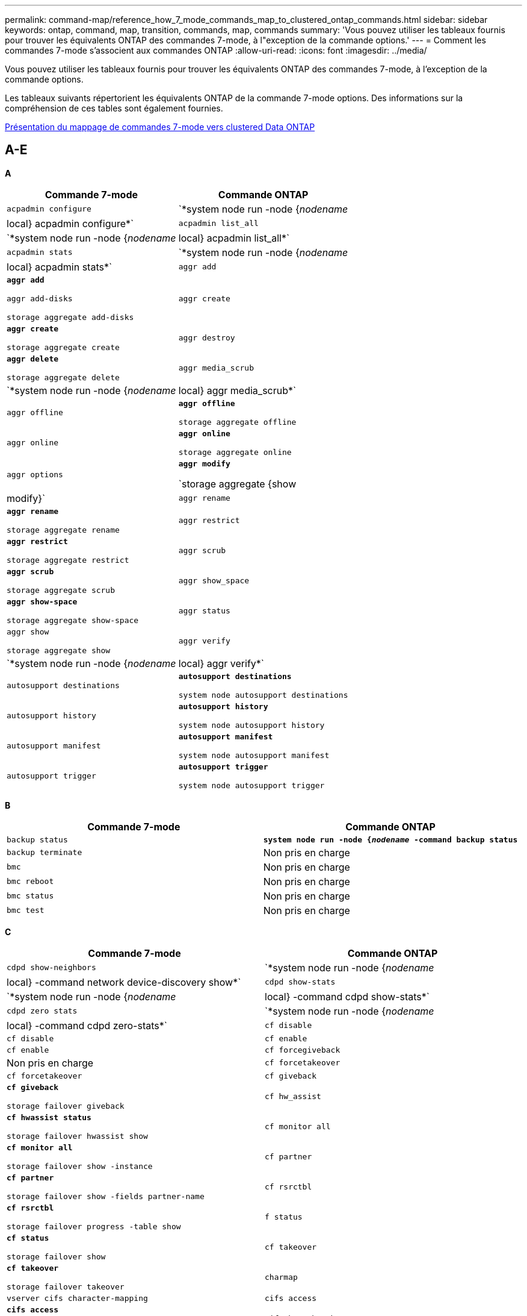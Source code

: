 ---
permalink: command-map/reference_how_7_mode_commands_map_to_clustered_ontap_commands.html 
sidebar: sidebar 
keywords: ontap, command, map, transition, commands, map, commands 
summary: 'Vous pouvez utiliser les tableaux fournis pour trouver les équivalents ONTAP des commandes 7-mode, à l"exception de la commande options.' 
---
= Comment les commandes 7-mode s'associent aux commandes ONTAP
:allow-uri-read: 
:icons: font
:imagesdir: ../media/


[role="lead"]
Vous pouvez utiliser les tableaux fournis pour trouver les équivalents ONTAP des commandes 7-mode, à l'exception de la commande options.

Les tableaux suivants répertorient les équivalents ONTAP de la commande 7-mode options. Des informations sur la compréhension de ces tables sont également fournies.

xref:concept_how_to_interpret_clustered_ontap_command_maps_for_7_mode_administrators.adoc[Présentation du mappage de commandes 7-mode vers clustered Data ONTAP]



== A-E

[role="lead"]
*A*

|===
| Commande 7-mode | Commande ONTAP 


 a| 
`acpadmin configure`
 a| 
`*system node run -node {_nodename_|local} acpadmin configure*`



 a| 
`acpadmin list_all`
 a| 
`*system node run -node {_nodename_|local} acpadmin list_all*`



 a| 
`acpadmin stats`
 a| 
`*system node run -node {_nodename_|local} acpadmin stats*`



 a| 
`aggr add`
 a| 
`*aggr add*`

`aggr add-disks`

`storage aggregate add-disks`



 a| 
`aggr create`
 a| 
`*aggr create*`

`storage aggregate create`



 a| 
`aggr destroy`
 a| 
`*aggr delete*`

`storage aggregate delete`



 a| 
`aggr media_scrub`
 a| 
`*system node run -node {_nodename_|local} aggr media_scrub*`



 a| 
`aggr offline`
 a| 
`*aggr offline*`

`storage aggregate offline`



 a| 
`aggr online`
 a| 
`*aggr online*`

`storage aggregate online`



 a| 
`aggr options`
 a| 
`*aggr modify*`

`storage aggregate {show | modify}`



 a| 
`aggr rename`
 a| 
`*aggr rename*`

`storage aggregate rename`



 a| 
`aggr restrict`
 a| 
`*aggr restrict*`

`storage aggregate restrict`



 a| 
`aggr scrub`
 a| 
`*aggr scrub*`

`storage aggregate scrub`



 a| 
`aggr show_space`
 a| 
`*aggr show-space*`

`storage aggregate show-space`



 a| 
`aggr status`
 a| 
`aggr show`

`storage aggregate show`



 a| 
`aggr verify`
 a| 
`*system node run -node {_nodename_|local} aggr verify*`



 a| 
`autosupport destinations`
 a| 
`*autosupport destinations*`

`system node autosupport destinations`



 a| 
`autosupport history`
 a| 
`*autosupport history*`

`system node autosupport history`



 a| 
`autosupport manifest`
 a| 
`*autosupport manifest*`

`system node autosupport manifest`



 a| 
`autosupport trigger`
 a| 
`*autosupport trigger*`

`system node autosupport trigger`

|===
[role="lead"]
*B*

|===
| Commande 7-mode | Commande ONTAP 


 a| 
`backup status`
 a| 
`*system node run -node {_nodename_ -command backup status*`



 a| 
`backup terminate`
 a| 
Non pris en charge



 a| 
`bmc`
 a| 
Non pris en charge



 a| 
`bmc reboot`
 a| 
Non pris en charge



 a| 
`bmc status`
 a| 
Non pris en charge



 a| 
`bmc test`
 a| 
Non pris en charge

|===
[role="lead"]
*C*

|===
| Commande 7-mode | Commande ONTAP 


 a| 
`cdpd show-neighbors`
 a| 
`*system node run -node {_nodename_|local} -command network device-discovery show*`



 a| 
`cdpd show-stats`
 a| 
`*system node run -node {_nodename_|local} -command cdpd show-stats*`



 a| 
`cdpd zero stats`
 a| 
`*system node run -node {_nodename_|local} -command cdpd zero-stats*`



 a| 
`cf disable`
 a| 
`cf disable`



 a| 
`cf enable`
 a| 
`cf enable`



 a| 
`cf forcegiveback`
 a| 
Non pris en charge



 a| 
`cf forcetakeover`
 a| 
`cf forcetakeover`



 a| 
`cf giveback`
 a| 
`*cf giveback*`

`storage failover giveback`



 a| 
`cf hw_assist`
 a| 
`*cf hwassist status*`

`storage failover hwassist show`



 a| 
`cf monitor all`
 a| 
`*cf monitor all*`

`storage failover show -instance`



 a| 
`cf partner`
 a| 
`*cf partner*`

`storage failover show -fields partner-name`



 a| 
`cf rsrctbl`
 a| 
`*cf rsrctbl*`

`storage failover progress -table show`



 a| 
`f status`
 a| 
`*cf status*`

`storage failover show`



 a| 
`cf takeover`
 a| 
`*cf takeover*`

`storage failover takeover`



 a| 
`charmap`
 a| 
`vserver cifs character-mapping`



 a| 
`cifs access`
 a| 
`*cifs access*`

`vserver cifs access`



 a| 
`cifs branchcache`
 a| 
`*cifs branchcache*`

`vserver cifs branchcache`



 a| 
`cifs changefilerpwd`
 a| 
`*cifs changefilerpwd*`

`vserver cifs changefilerpwd`



 a| 
`cifs domaininfo`
 a| 
vserver cifs {show instance|domaine découvert-serveurs show -instance}



 a| 
`cifs gpresult`
 a| 
`vserver cifs group-policy show-applied`



 a| 
`cifs gpupdate`
 a| 
`vserver cifs group-policy update`



 a| 
`cifs homedir`
 a| 
`vserver cifs home-directory`



 a| 
nbalias cifs
 a| 
vserver cifs { add-netbios-aliases | remove-netbios-aliases | show -display-netbios-aliases }



 a| 
cifs prefdc
 a| 
vserver cifs domain-dc préféré



 a| 
redémarrage cifs
 a| 
démarrage cifs des vservers



 a| 
sessions cifs
 a| 
les sessions cifs des vservers affichent



 a| 
configuration cifs
 a| 
création d'un vserver cifs



 a| 
partages cifs
 a| 
*partages cifs* partage cifs vserver



 a| 
état cifs
 a| 
statistiques show -objet cifs



 a| 
fin cifs
 a| 
arrêt cifs du vserver



 a| 
test cifs
 a| 
serveurs découverts par le domaine cifs des vservers



 a| 
cifs resetdc
 a| 
*cifs resetdc* vserver cifs domain découverts-serveurs reset-serveurs



 a| 
effacement du clone
 a| 
Non pris en charge



 a| 
démarrage du clonage
 a| 
création d'un clone de fichiers de volumes



 a| 
arrêt du clone
 a| 
Non pris en charge



 a| 
état du clone
 a| 
clone de fichier de volume affiché



 a| 
clone de configuration
 a| 
Non pris en charge



 a| 
diff config
 a| 
Non pris en charge



 a| 
dump de configuration
 a| 
Non pris en charge



 a| 
restauration de la configuration
 a| 
Non pris en charge



 a| 
vidage de la coredump
 a| 
coredump nœud système

|===
[role="lead"]
*D*

|===
| Commande 7-mode | Commande ONTAP 


 a| 
date
 a| 
*date* { système | cluster } date { show | modifier }



 a| 
priorité dcb
 a| 
nœud système exécutez -node _nodename_ -commande priorité dcb



 a| 
la priorité dcb s'affiche
 a| 
nœud système exécutez -node _nodename_ -commande dcb priority show



 a| 
affichage dcb
 a| 
nœud système exécutez -node _nodename_ -commande dcb show



 a| 
df
 a| 
*df*



 a| 
df [nom de l'agrégat]
 a| 
df -agrégat_nom_agrégat_



 a| 
df [chemin d'accès]
 a| 
df -filesys-name_path- name_



 a| 
df -A
 a| 
*Df -A*



 a| 
df -g
 a| 
*df -g* df -gigaoctets



 a| 
df -h
 a| 
*df -h* df -autosize



 a| 
df -i
 a| 
*df -i*



 a| 
df -k
 a| 
*df -k* df -kilo-octet



 a| 
df -L
 a| 
*Df -L* df -FlexCache



 a| 
df -m
 a| 
*df -m* df -méga-octet



 a| 
df -r
 a| 
*df -r*



 a| 
df -s.
 a| 
*df -s*



 a| 
df -S
 a| 
*Df -S*



 a| 
df -t
 a| 
*df -t* df -téraoctet



 a| 
df -V
 a| 
*Df -V* df -volumes



 a| 
df -x
 a| 
*df -x* df -skip-snapshot-lines



 a| 
affectation de disques
 a| 
*affectation de disque* affectation de disque de stockage



 a| 
chiffrement de disque
 a| 
le noeud système exécute -node run__nodename__ -command le chiffrement du disque



 a| 
panne de disque
 a| 
*défaillance du disque* le disque de stockage est en panne



 a| 
maint. disque
 a| 
*maint. disque {start | abort | status | list }* noeud système run -node {_nodename_|local} -command disk maint {start | abort | status | list }



 a| 
retrait du disque
 a| 
*disque retirer* disque de stockage retirer



 a| 
remplacement de disque
 a| 
*disque remplacer* disque de stockage remplacer



 a| 
nettoyage de disque
 a| 
le nœud système exécute -node _nodename_ -command disk désinfect



 a| 
nettoyage du disque
 a| 
nettoyage de l'agrégat de stockage



 a| 
disque affiche
 a| 
disque de stockage affiché



 a| 
le disque a une capacité similaire
 a| 
le noeud système exécute -node _nodename_ -command disk simpull



 a| 
sipush du disque
 a| 
nœud système exécutez -node _nodename_ -command disk simpush



 a| 
aucune réserve de disque
 a| 
zeres du disque de stockage



 a| 
disk_fw_update
 a| 
modification de l'image du nœud système



 a| 
informations dns
 a| 
affichage dns



 a| 
télécharger
 a| 
mise à jour des images du nœud système



 a| 
du [chemin d'accès]
 a| 
du -vserver _vservername_ -path __pathname__volume file show-disk-usage -vserver _vserver_name_ -path_path_



 a| 
du -h.
 a| 
du -vserver _vservername_ -path _pathname_ -hvolume file show-disk-usage -vserver _vserver_name_ -path _pathname_ -h.



 a| 
du -k
 a| 
du -vserver _vservername_ -path _pathname_ -kvolume file show-disk-usage -vserver _vserver_name_ -path _pathname_ -k



 a| 
du -m
 a| 
du -vserver _vservername_ -path _pathname_ -mvolume file show-disk-usage -vserver _vserver_name_ -path _pathname_ -m



 a| 
du -r
 a| 
du -vserver _vservername_ -path _pathname_ -rvolume file show-disk-usage -vserver _vserver_name_ -path _pathname_ -r



 a| 
du -u
 a| 
du -vserver _vservername_ -path _pathname_ -uvolume file show-disk-usage -vserver _vserver_name_ -path_path_ -u



 a| 
vidage
 a| 
Ne prend pas en charge Vous devez lancer la sauvegarde en utilisant NDMP comme décrit dans la documentation de sauvegarde sur bande. Pour la fonctionnalité dump-to-null, vous devez définir la variable d'environnement NDMP DUMP_TO_NULL.

https://docs.netapp.com/ontap-9/topic/com.netapp.doc.dot-cm-ptbrg/home.html["Protection des données par sauvegarde sur bandes"]

|===
[role="lead"]
*E*

|===
| Commande 7-mode | Commande ONTAP 


 a| 
écho
 a| 
*écho*



 a| 
état de l'événement ems
 a| 
*état d'événement ems* état d'événement affiche



 a| 
vidage du journal ems
 a| 
journal des événements show -time >__time-interval__



 a| 
valeur de vidage du journal ems
 a| 
le journal des événements s'affiche



 a| 
châssis d'environnement
 a| 
nœud système exécutez -node {_nodename_|local} -command châssis d'environnement



 a| 
état de l'environnement
 a| 
noeud système exécutez -node__nodename__ -command état de l'environnement



 a| 
tablette de l'environnement
 a| 
Non pris en charge

Vous devez utiliser l'ensemble de commandes "Storage shelf`".



 a| 
journal_tiroir_environnement
 a| 
*environnement shelf_log* noeud système exécutez -node {_nodename_|local} -command environnement shelf_log



 a| 
statistiques_tiroir_environnement
 a| 
nœud système exécutez -node {_nodename_|local} -command environnement shelf_stats



 a| 
état_tiroir_alimentation_environnement
 a| 
Non pris en charge vous devez utiliser le jeu de commandes "Storage shelf`".



 a| 
châssis d'environnement
 a| 
nœud système exécutez -node {_nodename_|local} -command châssis d'environnement



 a| 
liste des capteurs du châssis des environnements
 a| 
nœud système exécuté -node {_nodename_|local} capteurs d'environnement s'affichent



 a| 
exportfs
 a| 
vserver export policy [règle]



 a| 
exportfs -f
 a| 
vidage du cache export-policy vserver



 a| 
exportfs -o
 a| 
règle vserver export-policy



 a| 
exportfs -p
 a| 
règle vserver export policy



 a| 
exportfs -q
 a| 
vserver export policy [règle]

|===


== F-J

[role="lead"]
*F*

|===
| Commande 7-mode | Commande ONTAP 


 a| 
config. fcadmin
 a| 
exécutez le noeud système -node {_nodename_|local} -commande fcadmin config



 a| 
fcadmin link_stats
 a| 
nœud système run -node {_nodename_|local} -commande fcadmin link_stats



 a| 
fcadmin fcal_stats
 a| 
nœud système run -node {_nodename_|local} -command fcadmin fcal_stats



 a| 
fcadmin device_map
 a| 
nœud système exécuté -node {_nodename_|local} -commande fcadmin device_map



 a| 
pique-nique
 a| 
Non pris en charge



 a| 
config fcp
 a| 
modification de l'adaptateur fcp réseau



 a| 
serveur de noms fcp
 a| 
*fcp nameserver show* vserver fcp nameserver show



 a| 
nom de noeud fcp
 a| 
vserver fcp nom de noeud



 a| 
ping fcp
 a| 
*fcp ping-igroup show OU fcp ping-initiator show*

Vserver fcp ping-igroup show OU vserver fcp ping-initiator show



 a| 
nom du porttname fcp
 a| 
*fcp portname show* vserver fcp portname show



 a| 
fcp affiche
 a| 
vserver fcp show



 a| 
démarrage fcp
 a| 
*fcp start* vserver fcp start



 a| 
statistiques fcp
 a| 
*statistiques fcp* statistiques de l'adaptateur fcp



 a| 
statut fcp
 a| 
statut fcp vserver



 a| 
arrêt de fcp
 a| 
*fcp stop* vserver arrêt fcp



 a| 
topologie fcp
 a| 
Network fcp topology show OU vserver fcp topology



 a| 
alias wwpn fcp
 a| 
*fcp wwpn-alias* vserver fcp wwpn-alias



 a| 
zone fcp
 a| 
*affichage de zone fcp*

network fcp zone affiche



 a| 
dump fcp
 a| 
*vidage de l'adaptateur fcp réseau de l'adaptateur fcp



 a| 
réinitialisation fcp
 a| 
*adaptateur fcp reset* réinitialisation de l'adaptateur réseau fcp



 a| 
fcstat link_stats
 a| 
nœud système run -node {_nodename_|local} -commande fcstat link_stats



 a| 
fcstat fcal_stats
 a| 
nœud système run -node {_nodename_|local} -command fcstat fcal_stats



 a| 
fcstat device_map
 a| 
nœud système exécuté -node {_nodename_|local} -commande fcstat device_map



 a| 
réservation de fichiers
 a| 
réservation de fichiers de volume



 a| 
filestats
 a| 
Non pris en charge



 a| 
FlexCache
 a| 
FlexCache volume



 a| 
fpolicy
 a| 
*fpolicy* vserver fpolicy



 a| 
fsecurity show
 a| 
vserver security file-directory show



 a| 
fsecurity s'applique
 a| 
vserver security file-directory s'applique



 a| 
fsecurity status
 a| 
vserver security file-directory job-show



 a| 
fsecurity annuler
 a| 
vserver security file-directory_job-stop



 a| 
protection de sécurité
 a| 
vserver security file-directory remove-slag



 a| 
ftp
 a| 
Non pris en charge

|===
[role="lead"]
*H*

|===
| Commande 7-mode | Commande ONTAP 


 a| 
arrêt
 a| 
noeud système halt -node _nodename_



 a| 
arrêt -f
 a| 
inhibition de l'arrêt du nœud système -takeover true



 a| 
arrêt -d
 a| 
system node halt -dump true



 a| 
aide
 a| 
?


NOTE: Vous devez saisir le point d'interrogation (?) Symbole pour exécuter cette commande dans ONTAP.



 a| 
nom d'hôte
 a| 
*nom d'hôte* nom d'hôte système



 a| 
httpstat
 a| 
Ne prend pas en charge Vous devez utiliser la commande de statistiques.

|===
[role="lead"]
*I*

|===
| Commande 7-mode | Commande ONTAP 


 a| 
if_addr_filter_info
 a| 
le noeud système exécute -note _nodename_ -command if_addr_filter_info



 a| 
ifconfig
 a| 
interface réseau {interface | port}



 a| 
ifconfig -a
 a| 
l'interface réseau affiche le {interface | port} réseau



 a| 
alias ifconfig
 a| 
création d'interface réseau



 a| 
ifconfig arrêté
 a| 
interface réseau modify -status-admin down



 a| 
contrôle de flux ifconfig
 a| 
port réseau modify -flowcontrol-admin



 a| 
type de support ifconfig
 a| 
modification du port réseau {-duplex-admin | -speed-admin}



 a| 
ifconfig mtusize
 a| 
port réseau modify -mtu



 a| 
masque de réseau ifconfig
 a| 
interface réseau modify -netmask



 a| 
ifconfig up
 a| 
interface réseau modify -status-admin actif



 a| 
ifgrp
 a| 
port réseau ifgrp



 a| 
ifgrp
 a| 
port réseau ifgrp. add -port



 a| 
suppression ifgrp
 a| 
port réseau ifgrp. retirer-port



 a| 
ifgrp
 a| 
suppression du port réseau ifgrp



 a| 
ifgrp
 a| 
Pour les versions de ONTAP 9, créez un groupe de basculement pour les deux ports à l'aide de la commande network interface Failover-group create. Utilisez ensuite la commande network interface modify pour définir le port d’accueil privilégié avec l’option -home-port et définir l’option -autorevert sur true.


NOTE: Retirer les ports du ifgrp avant de les ajouter au groupe de basculement. Il est recommandé d'utiliser des ports de différentes cartes réseau. Cette pratique empêche également les avertissements EMS concernant une redondance insuffisante.



 a| 
ifgrp nofavor
 a| 
Dans le cas de la version ONTAP 9, utilisez la même procédure pour les groupes de basculement.



 a| 
statut ifgrp
 a| 
le nœud système exécute -node {_nodename_|local} -commande ifgrp status



 a| 
ifgrp
 a| 
nœud système exécuté -node {_nodename_|local} -commande ifstat _ifgrp-port_



 a| 
affiche ifgrp
 a| 
le port réseau ifgrp



 a| 
ifinfo
 a| 
nœud système exécutez -node {_nodename_|local} -commande ifinfo



 a| 
ifstat
 a| 
nœud système exécutez -node {_nodename_|local} -commande ifstat



 a| 
ajout d'igroup
 a| 
*igroup add* lun igroup add



 a| 
alua igroup
 a| 
lun igroup modify -alua



 a| 
liaison igroup
 a| 
*groupe de liens bind* lun igroup bind



 a| 
destruction d'igroup
 a| 
*igroup delete* lun igroup delete



 a| 
création d'igroup
 a| 
*igroup create* lun igroup create



 a| 
suppression d'igroup
 a| 
*igroup remove* lun igroup supprimer



 a| 
renommer un igroup
 a| 
*igroup renommer* lun igroup renommer



 a| 
ensemble d'igroup
 a| 
groupe d'ensembles grouplun



 a| 
afficher les groupes initiateurs
 a| 
*igroup show* lun igroup show



 a| 
pseudo d'igroup
 a| 
igroup modifier -ostype



 a| 
igroup non lié
 a| 
*igroup unbind* lun igroup unbind



 a| 
ipsec
 a| 
Non pris en charge



 a| 
alias iscsi
 a| 
Création de creerserver iscsi créé OU

modification d'iscsi

vserver iscsi modifié



 a| 
connexion iscsi
 a| 
*connexion iscsi* connexion iscsi vserver



 a| 
initiateur iscsi
 a| 
*initiateur iscsi* vserver iscsi



 a| 
interface iscsi
 a| 
*interface iscsi* interface iscsi vserver



 a| 
iscsi isns
 a| 
*iscsi isns* vserver iscsi isns



 a| 
portail iscsi
 a| 
*portail iscsi* portail iscsi vserver



 a| 
sécurité iscsi
 a| 
*sécurité iscsi* sécurité iscsi vserver



 a| 
session iscsi
 a| 
*session iscsi* session iscsi vserver



 a| 
affichage iscsi
 a| 
*iscsi show* vserver iscsi show



 a| 
démarrage iscsi
 a| 
*iscsi start* vserver iscsi start



 a| 
statistiques iscsi
 a| 
statistiques {start|stop|show} -object _object_


NOTE: Disponible au niveau de privilège avancé.



 a| 
arrêt de l'iscsi
 a| 
*iscsi stop* vserver iscsi stop

|===


== K-O

[role="lead"]
*K*

|===
| Commande 7-mode | Commande ONTAP 


 a| 
gestionnaire_clés
 a| 
nœud système exécutez -node {_nodename_|local} -commande key_manager



 a| 
keymgr
 a| 
Noeud système run -node {_nodename_|local} -command keymgr pour les clés d'interface de gestion, vous devez utiliser les commandes "ssecurity Certificates".

|===
[role="lead"]
*L*

|===
| Commande 7-mode | Commande ONTAP 


 a| 
`*license*`
 a| 
`*license show*`

`*system license show*`



 a| 
`*license add*`
 a| 
`*license add*`

`*system license add -license-code _V2_license_code_*`



 a| 
`*license delete*`
 a| 
`*license delete*`

`*system license delete -package _package_name_*`



 a| 
`*lock break*`
 a| 
`*vserver locks break*`


NOTE: Disponible au niveau de privilège avancé.



 a| 
`*lock break -h host*`
 a| 
`*vserver locks break -client-address _client-address_*`



 a| 
`*lock break -net network*`
 a| 
`*vserver locks break -client-address-type _ip address type_*`



 a| 
`*lock break -o owner*`
 a| 
`*vserver locks break -owner-id _owner-id_*`



 a| 
`*lock break -p protocol*`
 a| 
`*vserver locks break -protocol _protocol_*`



 a| 
`*lock status*`
 a| 
`*vserver locks show*`



 a| 
`*lock status -h host*`
 a| 
`*vserver locks show -client-address _client-address_*`



 a| 
`*lock status -o owner*`
 a| 
`*vserver locks show -owner-id _owner id_*`



 a| 
`*lock status -p protocol*`
 a| 
`*vserver locks show -protocol _protocol_*`



 a| 
`*logger*`
 a| 
`*logger*`

`*system node run -node {nodename|local} -command logger*`



 a| 
`*logout*`
 a| 
`*exit*`



 a| 
`*lun clone*`
 a| 
`*volume file clone create*`



 a| 
`*lun comment*`
 a| 
`*lun comment*`



 a| 
`*lun config_check*`
 a| 
Non pris en charge



 a| 
`*lun create*`
 a| 
`lun create –vserver _vserver_name_*`



 a| 
`*lun destroy*`
 a| 
`*lun delete*`



 a| 
`*lun map*`
 a| 
`*lun map –vserver _vserver_name_*`



 a| 
`*lun maxsize*`
 a| 
`*lun maxsize*`



 a| 
`*lun move*`
 a| 
`*lun move*`



 a| 
`*lun offline*`
 a| 
`*lun modify -state offline*`



 a| 
`*lun online*`
 a| 
`*lun modify -state online*`



 a| 
`*lun resize*`
 a| 
`*lun resize*`



 a| 
`*lun set*`
 a| 
`*lun set*`



 a| 
`*lun setup*`
 a| 
`*lun create*`



 a| 
`*lun share*`
 a| 
Non pris en charge



 a| 
`*lun show*`
 a| 
`*lun show*`



 a| 
`*lun snap*`
 a| 
Non pris en charge



 a| 
`*lun stats*`
 a| 
`*statistics show -object lun*`


NOTE: Disponible au niveau de privilège avancé.



 a| 
`*lun unmap*`
 a| 
`*lun unmap*`

|===
[role="lead"]
*M*

|===
| Commande 7-mode | Commande ONTAP 


 a| 
homme
 a| 
*homme*



 a| 
maxfiles
 a| 
Vol modify -max-_number-of-files_ OU vol -fields fichiers



 a| 
mt
 a| 
Non pris en charge

Vous devez utiliser le jeu de commandes de la bande de stockage.

|===
[role="lead"]
*N*

|===
| Commande 7-mode | Commande ONTAP 


 a| 
nbtstat
 a| 
vserver cifs nbtstat



 a| 
n/mpd
 a| 
{system | server} services ndmp



 a| 
ndmpcopy
 a| 
nœud système exécuté -node {_nodename_|local} ndmpcopy



 a| 
ndmpd activé
 a| 
*ndmpd on* services système ndmpd on



 a| 
n dmpd désactivé
 a| 
*ndmpd off* services système ndmpd off



 a| 
état ndmpd
 a| 
{system | vserver} services statut ndmp



 a| 
sonde ndmpd
 a| 
{system | vserver} services ndmp probe



 a| 
mdmmpd kill
 a| 
{system | vserver} services ndmp kill



 a| 
ndmpd killall
 a| 
{system | vserver} services ndmp kill-all



 a| 
mot de passe ndmpd
 a| 
{system | vserver} services mot de passe ndmp



 a| 
version ndmpd
 a| 
{system | vserver} services version ndmp



 a| 
npd
 a| 
nœud système run -node {_nodename_|local} keymgr



 a| 
netdiag
 a| 
Ne prend pas en charge Vous devez utiliser l'interface réseau ou les commandes netstat.



 a| 
netsat
 a| 
nœud système exécutez noeud_nodename_ commande netstat



 a| 
basculement de l'interface réseau
 a| 
interface réseau show -failover



 a| 
modification du vlan du port réseau
 a| 
Non pris en charge



 a| 
nfs désactivé
 a| 
*nfs désactivé* vserver nfs désactivé



 a| 
nfs activé
 a| 
*nfs on* vserver nfs on



 a| 
définition nfs
 a| 
Création d'un vServer nfs OU configuration d'un vServer



 a| 
statistiques nfs
 a| 
statistiques {start | stop | show} -object nfs*



 a| 
état du protocole nfs
 a| 
état nfs des vservers



 a| 
nfs vstorage
 a| 
vserver nfs modify -vstorage



 a| 
nfsstat
 a| 
statistiques show -object nfs*

|===
[role="lead"]
*O*

|===
| Commande 7-mode | Commande ONTAP 


 a| 
orée
 a| 
Non pris en charge

|===


== P-T

[role="lead"]
*P*

|===
| Commande 7-mode | Commande ONTAP 


 a| 
en tant que partenaire
 a| 
Non pris en charge



 a| 
passwd
 a| 
mot de passe de connexion de sécurité



 a| 
rapport perf -t
 a| 
statistiques {start | stop | show} -object perf



 a| 
ping \{host}
 a| 
ping réseau {-node _nodename_ | -lif _lif-name_} -destination



 a| 
ping \{count}
 a| 
ping réseau {-node _nodename_ | -lif _lif-name_} -count



 a| 
interface ping -l.
 a| 
ping réseau -lif _lif-name_



 a| 
ping -v
 a| 
ping réseau -node {_nodename_ | -lif _lif-name_} -verbose



 a| 
ping -s
 a| 
network ping -node {_nodename_ | -lif _lif-name_} -show-detail



 a| 
Ping -R.
 a| 
réseau ping -node {_nodename_ | -lif _lif-name_} -record-route



 a| 
suppression de pktt
 a| 
nœud système exécuté -node {_nodename_|local} pktt delete



 a| 
dump pktt
 a| 
nœud système exécuté -node {_nodename_|local} pktt dump



 a| 
liste pktt
 a| 
nœud système exécuté -node {_nodename_|local} liste pktt



 a| 
pktt pause
 a| 
le nœud du système s'exécute -node {_nodename_|local} pktt pause



 a| 
pktt commence
 a| 
nœud système exécuté -node {_nodename_|local} pktt start



 a| 
statut pktt
 a| 
le nœud système s'exécute -node {_nodename_|local} pktt état



 a| 
arrêt pktt
 a| 
nœud système exécuté -node {_nodename_|local} pktt stop



 a| 
ajouter des ensembles de ports
 a| 
*ensemble de ports ajouter* ensemble de ports de lun ajouter



 a| 
créer des ensembles de ports
 a| 
*ensemble de ports create* ensemble de ports lun create



 a| 
suppression des ensembles de ports
 a| 
*ensemble de ports supprimer* ensemble de ports de lun supprimer



 a| 
suppression de l'ensemble de ports
 a| 
*ensemble de ports supprimer* ensemble de ports lun supprimer



 a| 
affichage des ensembles de ports
 a| 
*ensemble de ports show* lun set show



 a| 
priorité par défaut du cache hybride
 a| 
Non pris en charge



 a| 
jeu de priorités pour le cache hybride
 a| 
volume modify -volume _volume_name_ -vserver _vserver_name_ -caching-policy_name_



 a| 
affichage prioritaire du cache hybride
 a| 
volume show -volume _volume_name_ -vserver _vserver_name_ -fields caching -policy



 a| 
kit priv
 a| 
définir -privilège

|===
[role="lead"]
*Q*

|===
| Commande 7-mode | Commande ONTAP 


 a| 
création de qtree
 a| 
*qtree create* volume qtree create



 a| 
oplocks qtree
 a| 
*oplocks qtree* volume oplocks qtree



 a| 
sécurité qtree
 a| 
*sécurité qtree* sécurité qtree volume



 a| 
statut du qtree
 a| 
qtree affiche le volume qtree show



 a| 
stats qtree
 a| 
statistiques qtree statistiquesvolume qtree



 a| 
autorisation de quota
 a| 
quota modify -state volume quota modify -state state state state state state state state statut activé



 a| 
désautoriser le quota
 a| 
modification de quota -statevvolume quota modify -state off



 a| 
quota désactivé
 a| 
*quota désactivé* quota de volume désactivé



 a| 
quota sur
 a| 
*quota sur* quota de volume activé



 a| 
rapport sur les quotas
 a| 
*rapport de quota* rapport de quota de volume



 a| 
redimensionnement des quotas
 a| 
*redimensionnement de quota* redimensionnement de quota de volume



 a| 
état des quotas
 a| 
quota show volume quota show



 a| 
journal des quotas
 a| 
volume quota show -fields logging, logging -interval

|===
[role="lead"]
*R*

|===
| Commande 7-mode | Commande ONTAP 


 a| 
rayon
 a| 
Non pris en charge



 a| 
date de rér
 a| 
Non pris en charge



 a| 
fichier
 a| 
Non pris en charge



 a| 
réaffectation désactivée
 a| 
*réaffectation désactivée*



 a| 
réaffecter la mesure
 a| 
*réattribuer mesure*



 a| 
réaffectation sur
 a| 
*réaffecter sur*



 a| 
réaffecter la mise en attente
 a| 
*réaffecter la mise en attente*



 a| 
réaffecter le redémarrage
 a| 
*réattribuer redémarrage*



 a| 
réaffecter la planification
 a| 
*réaffecter le calendrier*



 a| 
réattribuer démarrage
 a| 
*réattribuer démarrage*



 a| 
statut de réaffectation
 a| 
réattribuer l'affichage



 a| 
réaffectation de l'arrêt
 a| 
*réattribuer arrêt*



 a| 
redémarrer
 a| 
*redémarrer*

system node reboot -node _nodename_



 a| 
redémarrer -d
 a| 
*redémarrer -d*

system node reboot -dump true -node _nodename_



 a| 
redémarrer -f
 a| 
*redémarrer -f*

reboot -inhibit-takeover true -node _nodename_



 a| 
restaurer
 a| 
Non pris en charge

Vous devez lancer la restauration à l'aide de NDMP, comme décrit dans la documentation relative à la sauvegarde sur bande.

https://docs.netapp.com/ontap-9/topic/com.netapp.doc.dot-cm-ptbrg/home.html["Protection des données par sauvegarde sur bandes"]



 a| 
restaurer_sauvegarde
 a| 
sauvegarde-restauration des nœuds du système


NOTE: Disponible au niveau de privilège avancé.



 a| 
revert_to
 a| 
nœud système revert-to node _nodename_ -version



 a| 
module rlm
 a| 
Non pris en charge



 a| 
ajout d'itinéraire
 a| 
*route ajouter*

création d'une route réseau



 a| 
suppression de l'itinéraire
 a| 
*suppression de l'itinéraire*

suppression de l'itinéraire réseau



 a| 
route -s
 a| 
*itinéraire show*

affichage de l'itinéraire réseau


NOTE: La famille de commandes network routing-group est obsolète dans ONTAP 9 et n'est plus prise en charge depuis la version 9.4.

|===
[role="lead"]
*S*

|===
| Commande 7-mode | Commande ONTAP 


 a| 
`*sasadmin adapter_state*`
 a| 
`*system node run -node {nodename|local} -command sasadmin adapter_state*`



 a| 
`*sasadmin channels*`
 a| 
`*system node run -node {nodename|local} -command sasadmin channels*`



 a| 
`*sasadmin dev_stats*`
 a| 
`*system node run -node {nodename|local} -command sasadmin dev_stats*`



 a| 
`*sasadmin expander*`
 a| 
`*system node run -node {nodename|local} -command sasadmin expander*`



 a| 
`*sasadmin expander_map*`
 a| 
`*system node run -node {nodename|local} -command sasadmin expander_map*`



 a| 
`*sasadmin expander_phy_state*`
 a| 
`*system node run -node {nodename|local} -command sasadmin expander_phy_state*`



 a| 
`*sasadmin shelf*`
 a| 
`*storage shelf*`



 a| 
`*sasadmin shelf_short*`
 a| 
`*storage shelf*`



 a| 
`*sasstat dev_stats*`
 a| 
`*system node run -node {nodename|local} -command sasstat dev_stats*`



 a| 
`*sasstat adapter_state*`
 a| 
`*system node run -node {nodename|local} -command sasstat adapter_state*`



 a| 
`*sasstat expander*`
 a| 
`*system shelf show -port*`



 a| 
`*sasstat expander_map*`
 a| 
`*storage shelf show -module*`



 a| 
`*sasstat expander_phy_state*`
 a| 
`*system node run -node {nodename|local} sasstat expander_phy_state*`



 a| 
`*sasstat shelf*`
 a| 
`*storage shelf*`



 a| 
`*savecore*`
 a| 
`*system node coredump save-all*`



 a| 
`*savecore -i*`
 a| 
`*system node coredump config show -i*`



 a| 
`*savecore -l*`
 a| 
`*system node coredump show*`



 a| 
`*savecore -s*`
 a| 
`*system node coredump status*`



 a| 
`*savecore -*w`
 a| 
Non pris en charge



 a| 
`*savecore -k*`
 a| 
`*system node coredump delete-all -type unsaved-kernel*`



 a| 
`*sectrace add*`
 a| 
`*vserver security trace create*`



 a| 
`*sectrace delete*`
 a| 
`*vserver security trace delete*`



 a| 
`*sectrace show*`
 a| 
`*vserver security trace filter show*`



 a| 
`*sectrace print-status*`
 a| 
`*vserver security trace trace-result show*`



 a| 
`*secureadmin addcert*`
 a| 
`*security certificate install*`



 a| 
`*secureadmin disable ssh*`
 a| 
`*security login modify*`



 a| 
`*secureadmin disable ssl*`
 a| 
`*security ssl modify*`



 a| 
`*secureadmin enable ssl*`
 a| 
`*security ssl modify*`



 a| 
`*secureadmin setup*`
 a| 
`*security*`



 a| 
`*secureadmin setup ssh*`
 a| 
`*security ssh {add|modify}*`



 a| 
`*secureadmin setup ssl*`
 a| 
`*security ssl {add|modify}*`



 a| 
`*secureadmin enable ssh*`
 a| 
`*security login modify*`



 a| 
`*secureadmin status ssh*`
 a| 
`*security login show*`



 a| 
`*secureadmin status ssl*`
 a| 
`*security ssl show*`



 a| 
`*setup*`
 a| 
Non pris en charge



 a| 
`*shelfchk*`
 a| 
`*security ssh {add|modify}*`



 a| 
`*showfh*`
 a| 
`*security ssl {add|modify}*`



 a| 
`*sis config*`
 a| 
`*security login modify*`



 a| 
`*sis off*`
 a| 
`*security login show*`



 a| 
`*sis on*`
 a| 
`*security ssl show*`



 a| 
`*sis revert_to*`
 a| 
Non pris en charge



 a| 
`*sis start*`
 a| 
`*showfh*`

`*volume file show-filehandle*`



 a| 
`*sis stop*`
 a| 
`*sis off*`

`*volume efficiency off*`



 a| 
`*smtape*`
 a| 
`*sis on*`

`*volume efficiency on*`



 a| 
`*snap autodelete*`
 a| 
`*sis policy*`



 a| 
`*snap create*`
 a| 
`*sis revert_to*`

`*volume efficiency revert-to*`


NOTE: Disponible au niveau de privilège avancé.



 a| 
`*snap delete*`
 a| 
`*snap delete*`

`*volume snapshot delete*`



 a| 
`*snap delta*`
 a| 
Non pris en charge



 a| 
`*snap list*`
 a| 
`*snap show*`

`*volume snapshot show*`



 a| 
`*snap reclaimable*`
 a| 
`*volume snapshot compute -reclaimable*`


NOTE: Disponible au niveau de privilège avancé.



 a| 
`*snap rename*`
 a| 
`*snap rename*`

`*volume snapshot rename*`



 a| 
`*snap reserve*`
 a| 
volume {modify|show} --champs pourcentage-snapshot-space --volume `_volume-name_`

agrégat de stockage {modify|show} --fields-percent-snapshot-space --aggrate `_aggregate-name_`



 a| 
`*snap restore*`
 a| 
`*snap restore*`

`*volume snapshot restore*`


NOTE: Disponible au niveau de privilège avancé.



 a| 
`*snap sched*`
 a| 
`*volume snapshot policy*`



 a| 
`*snap reclaimable*`
 a| 
`*volume snapshot compute-reclaimable*`


NOTE: Disponible au niveau de privilège avancé.



 a| 
`*snapmirror abort*`
 a| 
`*snapmirror abort*`



 a| 
`*snapmirror break*`
 a| 
`*snapmirror break*`



 a| 
`*snapmirror destinations*`
 a| 
`*snapmirror list-destinations*`



 a| 
`*snapmirror initialize*`
 a| 
`*snapmirror initialize*`



 a| 
`*snapmirror migrate*`
 a| 
Non pris en charge



 a| 
`*snapmirror off*`
 a| 
Non pris en charge



 a| 
`*snapmirror on*`
 a| 
Non pris en charge



 a| 
`*snapmirror quiesce*`
 a| 
`*snapmirror quiesce*`



 a| 
`*snapmirror release*`
 a| 
`*snapmirror release*`



 a| 
`*snapmirror resume*`
 a| 
`*snapmirror resume*`



 a| 
`*snapmirror resync*`
 a| 
`*snapmirror resync*`



 a| 
`*snapmirror status*`
 a| 
`*snapmirror show*`



 a| 
`*snapmirror throttle*`
 a| 
Non pris en charge



 a| 
`*snapmirror update*`
 a| 
`*snapmirror update*`



 a| 
`*snmp authtrap*`
 a| 
`*snmp authtrap*`



 a| 
`*snmp community*`
 a| 
`*snmp community*`



 a| 
`*snmp contact*`
 a| 
`*snmp contact*`



 a| 
`*snmp init*`
 a| 
`*snmp init*`



 a| 
`*snmp location*`
 a| 
`*snmp location*`



 a| 
`*snmp traphost*`
 a| 
`*snmp traphost*`



 a| 
`*snmp traps*`
 a| 
`*event route show -snmp-support true*`



 a| 
`*software delete*`
 a| 
`*system node image package delete*`



 a| 
`*software get*`
 a| 
`*system node image get*`



 a| 
`*software install*`
 a| 
`*system node image update*`



 a| 
`*software list*`
 a| 
`*system node image package show*`



 a| 
`*software update*`
 a| 
`*system node image update*`



 a| 
`*source*`
 a| 
Non pris en charge



 a| 
`*sp reboot*`
 a| 
`*system service-processor reboot-sp*`



 a| 
`*sp setup*`
 a| 
`*system service-processor network modify*`



 a| 
`*sp status*`
 a| 
`*system service-processor show*`



 a| 
`*sp status -d`*
 a| 
`*system node autosupport invoke-splog*`



 a| 
`*sp status -v*`
 a| 
`*system node autosupport invoke-splog*`



 a| 
`*sp update*`
 a| 
`*system service-processor image update*`



 a| 
`*sp update-status*`
 a| 
`*system service-processor image update-progress*`



 a| 
`*statit*`
 a| 
`*statistics {start|stop|show} -preset statit*`



 a| 
`*stats*`
 a| 
`*statistics {start|stop|show} –object object*`


NOTE: Disponible au niveau de privilège avancé.



 a| 
`*storage aggregate copy*`
 a| 
Non pris en charge



 a| 
`*storage aggregate media_scrub*`
 a| 
`*system node run -node nodename -command aggr media_scrub*`



 a| 
`*storage aggregate snapshot*`
 a| 
Non pris en charge



 a| 
`*storage aggregate split*`
 a| 
Non pris en charge



 a| 
`*storage aggregate undestroy*`
 a| 
Non pris en charge



 a| 
`*storage alias*`
 a| 
`*storage tape alias set*`



 a| 
`*storage array*`
 a| 
`*storage array*`



 a| 
`*storage array modify*`
 a| 
`*storage array modify*`



 a| 
`*storage array remove*`
 a| 
`*storage array remove*`



 a| 
`*storage array remove-port*`
 a| 
`*storage array port remove*`



 a| 
`*storage array show*`
 a| 
`*storage array show*`



 a| 
`*storage array show-config*`
 a| 
`*storage array config show*`



 a| 
`*storage array show luns*`
 a| 
Non pris en charge



 a| 
`*storage array show-ports*`
 a| 
`*storage array port show*`



 a| 
`*storage disable adapter*`
 a| 
`*system node run -node {nodename|local} -command storage disable adapter*`



 a| 
`*storage download acp*`
 a| 
`*Storage shelf acp firmware update*`



 a| 
`*storage download shelf*`
 a| 
`*storage firmware download*`


NOTE: Disponible au niveau de privilège avancé.



 a| 
`*storage enable adapter*`
 a| 
`*system node run -node {nodename|local} -command storage enable adapter*`



 a| 
`*storage load balance*`
 a| 
`*storage load balance*`



 a| 
`*storage load show*`
 a| 
`*storage load show*`



 a| 
`*storage show acp*`
 a| 
`*system node run -node {nodename|local} -command storage show acp*`



 a| 
`*storage show adapter*`
 a| 
`*system node run -node {nodename|local} -command storage show adapter*`



 a| 
`*storage show bridge`*
 a| 
`*storage bridge show*`



 a| 
`*storage show disk*`
 a| 
`*storage show disk*`

`*storage disk show*`



 a| 
`*storage show expander*`
 a| 
`*storage shelf*`



 a| 
`*storage show fabric*`
 a| 
`*system node run -node {nodename|local} -command storage show fabric*`



 a| 
`*storage show fault*`
 a| 
`*system node run -node _nodename_ -command storage show fault*`



 a| 
`*storage show hub*`
 a| 
`*system node run -node {nodename|local} -command storage show hub*`



 a| 
`*storage show initiators*`
 a| 
`*system node run -node {nodename|local} -command storage show initiators*`



 a| 
`*storage show mc*`
 a| 
`*storage tape show-media-changer*`



 a| 
`*storage show port*`
 a| 
`*storage switch*`



 a| 
`*storage show shelf*`
 a| 
`*storage shelf*`



 a| 
`*storage show switch*`
 a| 
`*storage switch show*`



 a| 
`*storage show tape*`
 a| 
`*storage tape show-tape-drive*`



 a| 
`*storage stats tape*`
 a| 
`*statistics show -object tape*`



 a| 
`*storage stats tape zero*`
 a| 
`*statistics {start|stop|show} -object tape*`



 a| 
`*storage unalias*`
 a| 
`*storage tape alias clear*`



 a| 
`*sysconfig*`
 a| 
Non pris en charge



 a| 
`*sysconfig -a*`
 a| 
`*system node run -node {nodename|local} -command sysconfig -a*`



 a| 
`*sysconfig -A*`
 a| 
`*system node run -node {nodename|local} -command sysconfig -A*`



 a| 
`*sysconfig -ac*`
 a| 
`*system controller config show-errors -verbose*`



 a| 
`*sysconfig -c*`
 a| 
`*system controllers config-errors show*`



 a| 
`*sysconfig -d*`
 a| 
`*system node run -node {nodename|local} -command sysconfig -d*`



 a| 
`*sysconfig -D*`
 a| 
`*system controller config pci show-add-on devices*`



 a| 
`*sysconfig -h*`
 a| 
`*system node run -node {nodename|local} -command sysconfig -h*`



 a| 
`*sysconfig -m*`
 a| 
`*storage tape show-media-changer*`



 a| 
`*syconfig -M*`
 a| 
`*system node run -node {nodename|local} -command sysconfig -M*`



 a| 
`*sysconfig -p*`
 a| 
Non pris en charge

Vous devez utiliser les commandes suivantes comme alternative :

* Informations sur l'hyperviseur : affiche l'hyperviseur de la machine virtuelle du nœud système
* Les disques de support du système stockent : l'instance de machine virtuelle du nœud système affiche-disques-système
* Informations de sauvegarde des disques virtuels : disque de stockage show -VM-machine-disk-info




 a| 
`*sysconfig -P*`
 a| 
`*system controller config pci show-hierarchy*`



 a| 
`*sysconfig -r*`
 a| 
Non pris en charge

Pour afficher les informations relatives aux disques, vous devez utiliser les commandes suivantes :

* Disques du système de fichiers : état de la commande d'agrégat de stockage
* Disques de spare : show-saredisks de l'agrégat de stockage
* Disques cassés : le disque de stockage affiche -rompu
* Disques dans le centre de maintenance : disque de stockage pour la maintenance




 a| 
`*sysconfig -t*`
 a| 
`*storage tape show`*



 a| 
`*sysconfig -v*`
 a| 
`*system node run -node _nodename_ -command sysconfig -v`*



 a| 
`*sysconfig -V*`
 a| 
`*system node run -node {nodename|local} -command sysconfig -V*`



 a| 
`*sysstat*`
 a| 
`*statistics {start|stop|show} -preset systat*`


NOTE: Disponible au niveau de privilège avancé.



 a| 
`*system health alert*`
 a| 
`*system health alert*`



 a| 
`*system health autosupport*`
 a| 
`*system health autosupport*`



 a| 
`*system health config*`
 a| 
`*system health config*`



 a| 
`*system health node-connectivity*`
 a| 
`*system health node-connectivity*`



 a| 
`*system health policy*`
 a| 
`*system health policy*`



 a| 
`*system health status*`
 a| 
`*system health status*`



 a| 
`*system health subsystem show*`
 a| 
`*system health subsystem show*`

|===
[role="lead"]
*T*

|===
| Commande 7-mode | Commande ONTAP 


 a| 
fuseau horaire
 a| 
*fuseau horaire*



 a| 
traceroute -m
 a| 
*traceroute -m*

network traceroute { -node _nodename_ | -lif _lif-name_ } -maxttl_integer_



 a| 
traceroute -n
 a| 
*traceroute -n*

network traceroute -node {_nodename_| -lif _lif-name_} -numeric true



 a| 
traceroute -p
 a| 
*traceroute -p*

network traceroute { -node _nodename_ | -lif _lif-name_ } --port _integer_



 a| 
traceroute -q
 a| 
*traceroute -q*

network traceroute { -node _nodename_ | -lif _lif-name_ } -nqueries _integer_



 a| 
traceroute -s.
 a| 
Non pris en charge



 a| 
traceroute -v
 a| 
*traceroute -v*

network traceroute { -node _nodename_ | -lif _lif-name_ } -verbose [ true ]



 a| 
traceroute -w.
 a| 
*traceroute -w*

network traceroute { -node _nodename_ | -lif _lif-name_ } -waittime_integer_

|===


== U-Z

[role="lead"]
*U*

|===
| Commande 7-mode | Commande ONTAP 


 a| 
ucadmin
 a| 
connexion unifiée matérielle nœud système



 a| 
ups
 a| 
Non pris en charge



 a| 
continuité
 a| 
le nœud du système affiche -champs disponibilité



 a| 
useradmin domainuser ajouter
 a| 
création d'une connexion de sécurité



 a| 
useradmin domainuser supprimer
 a| 
suppression de la connexion de sécurité



 a| 
useradmin liste des utilisateurs domainés
 a| 
security login show



 a| 
chargement du domainutilisateur useradmin
 a| 
Non pris en charge utiliser le jeu de commandes « vserver cifs Users-and-groups ».



 a| 
groupe useradmin ajouter
 a| 
création d'un rôle de connexion de sécurité



 a| 
suppression du groupe useradmin
 a| 
suppression du rôle de connexion de sécurité



 a| 
liste des groupes useradmin
 a| 
le rôle de connexion de sécurité s'affiche



 a| 
modification du groupe useradmin
 a| 
modification du rôle de connexion de sécurité



 a| 
ajout du rôle useradmin
 a| 
création d'un rôle de connexion de sécurité



 a| 
suppression du rôle useradmin
 a| 
suppression du rôle de connexion de sécurité



 a| 
liste des rôles useradmin
 a| 
le rôle de connexion de sécurité s'affiche



 a| 
modification du rôle useradmin
 a| 
modification du rôle de connexion de sécurité



 a| 
utilisateur admin ajouter
 a| 
création d'une connexion de sécurité



 a| 
suppression de l'utilisateur useradmin
 a| 
suppression de la connexion de sécurité



 a| 
liste des utilisateurs useradmin
 a| 
security login show



 a| 
utilisateur admin, modifier
 a| 
modification de la connexion de sécurité

|===
[role="lead"]
*V*

|===
| Commande 7-mode | Commande ONTAP 


 a| 
version -b
 a| 
*version -b*

OU image du système



 a| 
version -v
 a| 
*version -v*

OU image du système



 a| 
vfiler
 a| 
Non pris en charge



 a| 
exécution de vfiler
 a| 
un vserver



 a| 
démarrage vfiler
 a| 
démarrage d'un vserver



 a| 
arrêt de vfiler
 a| 
arrêt d'un vserver



 a| 
état de vfiler
 a| 
vserver show



 a| 
désautoriser vfiler
 a| 
vserver modify -interdit-protocoles



 a| 
ajout de vlan
 a| 
création d'un vlan de port réseau



 a| 
création de vlan
 a| 
création d'un vlan de port réseau



 a| 
suppression vlan
 a| 
suppression du vlan du port réseau



 a| 
modification de vlan
 a| 
Non pris en charge



 a| 
statistiques vlan
 a| 
nœud système exécutez -node _nodename_ -command stat vlan



 a| 
vmservices
 a| 
nœud système run -node {_nodename_|local} vmservices



 a| 
ajout de volume
 a| 
Non pris en charge



 a| 
dimensionnement automatique du volume
 a| 
*taille automatique du volume*



 a| 
clone de volume
 a| 
*clone de volume*



 a| 
clone de volume divisé
 a| 
*partage de clone de volume*



 a| 
conteneur de volumes
 a| 
agrégat de volumes show -fields



 a| 
la copie de volume
 a| 
Ne prend pas en charge Vous devez utiliser l'une des méthodes suivantes, comme décrit dans la documentation de stockage logique :

* Créer un volume FlexClone du volume d'origine, puis déplacer le volume vers un autre agrégat à l'aide de la commande volume Move
* Répliquez le volume d'origine à l'aide de SnapMirror, puis rompez la relation SnapMirror pour effectuer une copie de volume en lecture-écriture.


http://docs.netapp.com/ontap-9/index.jsp?topic=%2Fcom.netapp.doc.dot-cm-vsmg%2FGUID-5578BA46-5522-4BA6-B354-5C924B8207B1.html["Guide de gestion du stockage logique"]



 a| 
création de volumes
 a| 
*création de volume*



 a| 
destruction de volumes
 a| 
destruction des volumes



 a| 
empreinte du fichier de volume
 a| 
Non pris en charge



 a| 
volume media_scrub
 a| 
Non pris en charge



 a| 
migration de volume
 a| 
Non pris en charge



 a| 
miroir de volumes
 a| 
Non pris en charge



 a| 
déplacement de volumes
 a| 
*déplacement de volume*



 a| 
volume hors ligne
 a| 
*volume hors ligne*



 a| 
volume en ligne
 a| 
*volume en ligne*



 a| 
options de volume
 a| 
volume {show | modify}



 a| 
autorisation de quota de volume
 a| 
Non pris en charge



 a| 
désautoriser quota de volume
 a| 
Non pris en charge



 a| 
renommer le volume
 a| 
*changement de nom du volume*



 a| 
restrictions de volume
 a| 
*limitation de volume*



 a| 
nettoyage du volume
 a| 
Non pris en charge



 a| 
taille du volume
 a| 
*taille du volume*



 a| 
snapshot de volume delta
 a| 
Non pris en charge



 a| 
réserve snapshot du volume
 a| 
Non pris en charge

Voici d'autres commandes :

* Pour les volumes, utilisez : les commandes « volume show -champs percent-snapshot-space » et « volume modify -volume _voluename_ -percent-snapshot-space _percent_ ».
* Pour les agrégats, utilisez les commandes « Storage aggrégats show -champs percent-snapshot-space » et « Storage aggry modify -agrégat _nom_ -percent-snapshot-space _percent_ ».




 a| 
fractionnement du volume
 a| 
Non pris en charge



 a| 
état de la volumétrie
 a| 
volume affiché



 a| 
vérification du volume
 a| 
Non pris en charge



 a| 
fer à repasser à volume
 a| 
Non pris en charge



 a| 
vscan
 a| 
vserver vscan



 a| 
mise à jour adupdate cifs du vserver
 a| 
Non pris en charge



 a| 
diffusion cifs des vservers
 a| 
Non pris en charge



 a| 
commentaire cifs du vserver
 a| 
Non pris en charge



 a| 
sommet cifs vserver
 a| 
Non pris en charge



 a| 
vserver iscsi ip_tpgroup add
 a| 
Non pris en charge



 a| 
vserver iscsi ip_tpgroup créé
 a| 
Non pris en charge



 a| 
destruction du vserver iscsi ip_tpgroup
 a| 
Non pris en charge



 a| 
vserver iscsi ip_tpgroup supprimé
 a| 
Non pris en charge



 a| 
vserver iscsi ip_tpgroup show
 a| 
Non pris en charge



 a| 
ensemble alua tpgroup iscsi vserver
 a| 
Non pris en charge



 a| 
vserver iscsi tpgroup alua show
 a| 
Non pris en charge



 a| 
vserver services name-service dns flush
 a| 
Non pris en charge

|===
[role="lead"]
*W*

|===
| Commande 7-mode | Commande ONTAP 


 a| 
wrfile
 a| 
Non pris en charge

|===
[role="lead"]
*Y*

|===
| Commande 7-mode | Commande ONTAP 


 a| 
chat
 a| 
Non pris en charge



 a| 
groupe de données
 a| 
Non pris en charge



 a| 
comparaison
 a| 
Non pris en charge



 a| 
type
 a| 
Non pris en charge

|===